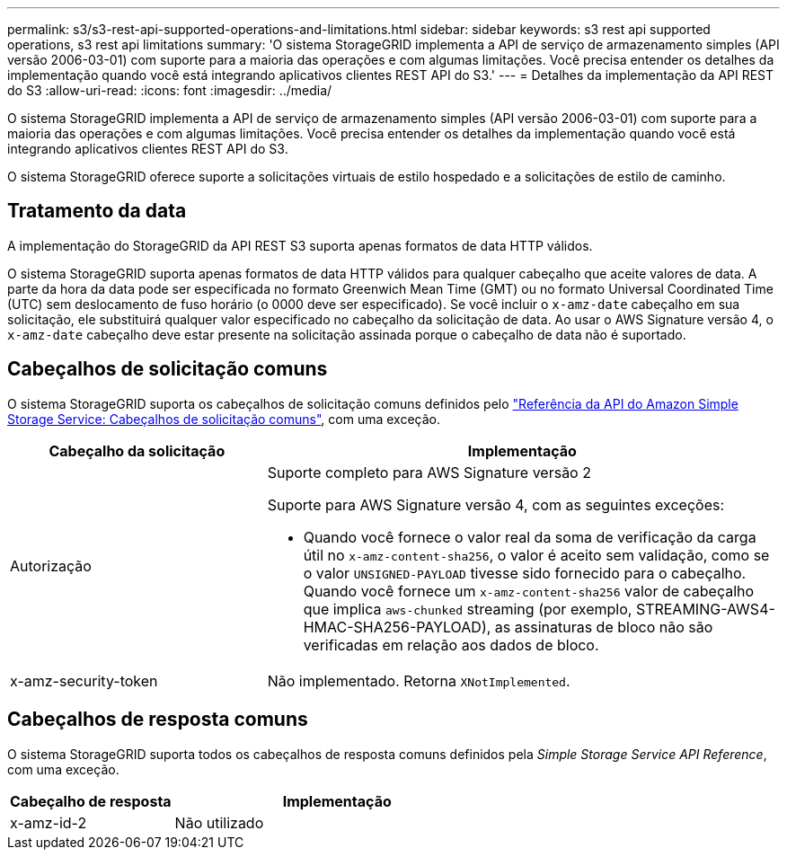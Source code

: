 ---
permalink: s3/s3-rest-api-supported-operations-and-limitations.html 
sidebar: sidebar 
keywords: s3 rest api supported operations, s3 rest api limitations 
summary: 'O sistema StorageGRID implementa a API de serviço de armazenamento simples (API versão 2006-03-01) com suporte para a maioria das operações e com algumas limitações. Você precisa entender os detalhes da implementação quando você está integrando aplicativos clientes REST API do S3.' 
---
= Detalhes da implementação da API REST do S3
:allow-uri-read: 
:icons: font
:imagesdir: ../media/


[role="lead"]
O sistema StorageGRID implementa a API de serviço de armazenamento simples (API versão 2006-03-01) com suporte para a maioria das operações e com algumas limitações. Você precisa entender os detalhes da implementação quando você está integrando aplicativos clientes REST API do S3.

O sistema StorageGRID oferece suporte a solicitações virtuais de estilo hospedado e a solicitações de estilo de caminho.



== Tratamento da data

A implementação do StorageGRID da API REST S3 suporta apenas formatos de data HTTP válidos.

O sistema StorageGRID suporta apenas formatos de data HTTP válidos para qualquer cabeçalho que aceite valores de data. A parte da hora da data pode ser especificada no formato Greenwich Mean Time (GMT) ou no formato Universal Coordinated Time (UTC) sem deslocamento de fuso horário (o 0000 deve ser especificado). Se você incluir o `x-amz-date` cabeçalho em sua solicitação, ele substituirá qualquer valor especificado no cabeçalho da solicitação de data. Ao usar o AWS Signature versão 4, o `x-amz-date` cabeçalho deve estar presente na solicitação assinada porque o cabeçalho de data não é suportado.



== Cabeçalhos de solicitação comuns

O sistema StorageGRID suporta os cabeçalhos de solicitação comuns definidos pelo https://docs.aws.amazon.com/AmazonS3/latest/API/RESTCommonRequestHeaders.html["Referência da API do Amazon Simple Storage Service: Cabeçalhos de solicitação comuns"^], com uma exceção.

[cols="1a,2a"]
|===
| Cabeçalho da solicitação | Implementação 


 a| 
Autorização
 a| 
Suporte completo para AWS Signature versão 2

Suporte para AWS Signature versão 4, com as seguintes exceções:

* Quando você fornece o valor real da soma de verificação da carga útil no `x-amz-content-sha256`, o valor é aceito sem validação, como se o valor `UNSIGNED-PAYLOAD` tivesse sido fornecido para o cabeçalho. Quando você fornece um `x-amz-content-sha256` valor de cabeçalho que implica `aws-chunked` streaming (por exemplo, STREAMING-AWS4-HMAC-SHA256-PAYLOAD), as assinaturas de bloco não são verificadas em relação aos dados de bloco.




 a| 
x-amz-security-token
 a| 
Não implementado. Retorna `XNotImplemented`.

|===


== Cabeçalhos de resposta comuns

O sistema StorageGRID suporta todos os cabeçalhos de resposta comuns definidos pela _Simple Storage Service API Reference_, com uma exceção.

[cols="1a,2a"]
|===
| Cabeçalho de resposta | Implementação 


 a| 
x-amz-id-2
 a| 
Não utilizado

|===